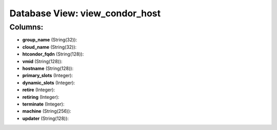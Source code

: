 .. File generated by /opt/cloudscheduler/utilities/schema_doc - DO NOT EDIT
..
.. To modify the contents of this file:
..   1. edit the template file ".../cloudscheduler/docs/schema_doc/views/view_condor_host.yaml"
..   2. run the utility ".../cloudscheduler/utilities/schema_doc"
..

Database View: view_condor_host
===============================



Columns:
^^^^^^^^

* **group_name** (String(32)):


* **cloud_name** (String(32)):


* **htcondor_fqdn** (String(128)):


* **vmid** (String(128)):


* **hostname** (String(128)):


* **primary_slots** (Integer):


* **dynamic_slots** (Integer):


* **retire** (Integer):


* **retiring** (Integer):


* **terminate** (Integer):


* **machine** (String(256)):


* **updater** (String(128)):



